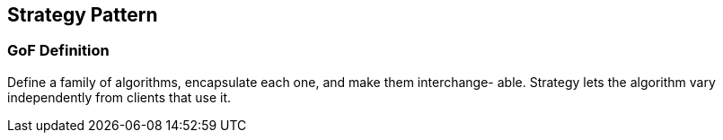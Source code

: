 [[ch22-strategy]]
== Strategy Pattern

=== GoF Definition

Define a family of algorithms, encapsulate each one, and make them interchange- able. Strategy lets the algorithm vary independently from clients that use it.
